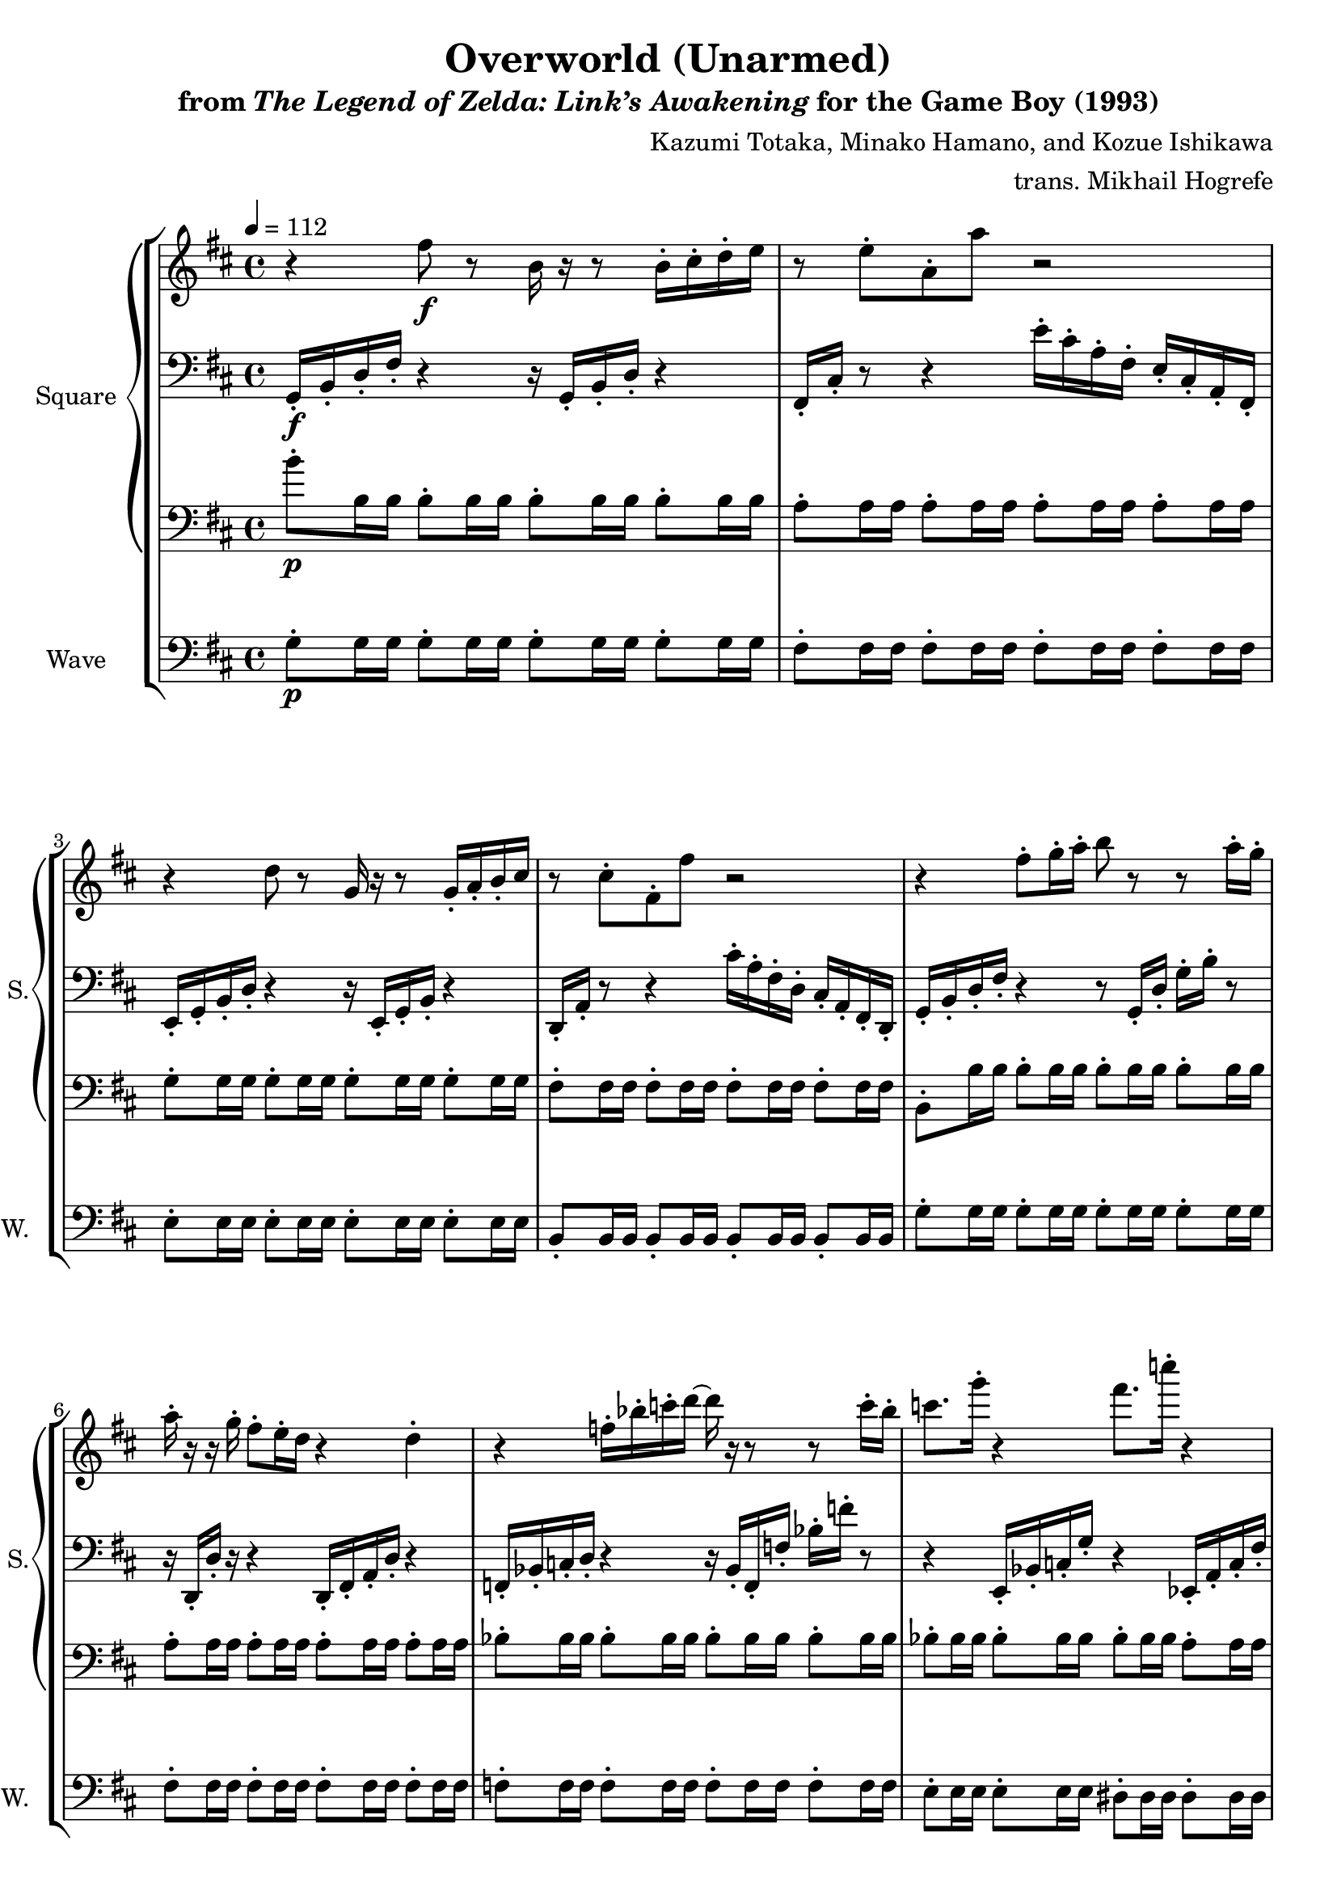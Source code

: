 \version "2.22.0"

smaller = {
    \set fontSize = #-3
    \override Stem #'length-fraction = #0.56
    \override Beam #'thickness = #0.2688
    \override Beam #'length-fraction = #0.56
}

\book {
    \header {
        title = "Overworld (Unarmed)"
        subtitle = \markup { "from" {\italic "The Legend of Zelda: Link’s Awakening"} "for the Game Boy (1993)" }
        composer = "Kazumi Totaka, Minako Hamano, and Kozue Ishikawa"
        arranger = "trans. Mikhail Hogrefe"
    }

    \score {
        {
            \new StaffGroup <<
                \new GrandStaff <<
                    \set GrandStaff.instrumentName = "Square"
                    \set GrandStaff.shortInstrumentName = "S."
                    \new Staff \relative c'' {      
\key d \major
\tempo 4 = 112
                    \repeat volta 2 {
r4 fis8\f r b,16 r r8 b16-. cis-. d-. e |
r8 e-. a,-. a' r2 |
r4 d,8 r g,16 r r8 g16-. a-. b-. cis |
r8 cis-. fis,-. fis' r2 |
r4 fis8-. g16-. a-. b8 r r a16-. g-. |
a16-. r r g-. fis8-. e16-. d r4 d-. |
r4 f16-. bes-. c-. d ~ d r r8 r c16-. bes-. |
c8. g'16-. r4 fis8. c'16-. r4 |
r4 fis,,8 r b,16 r r8 r16 fis''-. b,-. b'-.
a16 cis,,,-. d-. e-. fis8 g16 a ~ a8 r r4 |
r4 d,8 r g,16 r r8 g16-. a-. b-. cis-. |
r4 d8 e16 fis ~ fis8 r16 b,-. d-. fis-. g-. a-. |
b4-. r r b16-. cis-. d-. e-. |
a,8. a'16-. r4 r16 fis'-. d-. a'-. \ottava #1 a'-. r r8 |
bes,8. bes'16-. \ottava #0 f,,,-. bes-. c-. d ~ d r r8 r16 f,-. c'-. bes-. |
c8. g'16-. r4 fis8. c'16-. r4 |
                    }
\once \override Score.RehearsalMark.self-alignment-X = #RIGHT
\mark \markup { \fontsize #-2 "Loop forever" }
                    }

                    \new Staff \relative c {                 
\clef bass
\key d \major
g16-.\f b-. d-. fis-. r4 r16 g,-. b-. d-. r4 |
fis,16-. cis'-. r8 r4 e'16-. cis-. a-. fis-. e-. cis-. a-. fis-. |
e16-. g-. b-. d-. r4 r16 e,-. g-. b-. r4 |
d,16-. a'-. r8 r4 cis'16-. a-. fis-. d-. cis-. a-. fis-. d-. |
g16-. b-. d-. fis-. r4 r8 g,16-. d'-. g-. b-. r8 |
r16 d,,-. d'-. r r4 d,16-. fis-. a-. d-. r4 |
f,16-. bes-. c-. d-. r4 r16 bes-. f-. f'-. bes-. f'-. r8 |
r4 e,,16-. bes'-. c-. g'-. r4 ees,16-. a-. c-. fis-. |
g,16-. b-. d-. fis-. r4 r16 g,-. b-. d-. r4 |
r2 r8 r16 fis-. e-. cis-. fis-. a-. |
e16-. g-. b-. d-. r4 r16 e,,-. g-. b-. r4 |
b16-. cis-. d-. fis-. r4 r2 |
r4 g,16-. b-. d-. fis-. g-. b-. d-. fis-. r4 |
r4 fis,16-. a-. b-. cis-. d-. r r8 r16 fis,-. a-. d-. |
r2 r16 bes,-. f-. f'-. bes-. r r8 |
r4 e,16-. f-. g-. bes-. r4 ees16-. fis-. a-. c-. |
                    }

                    \new Staff \relative c'' {                 
\clef bass
\key d \major
b8-.\p b,16 b b8-. b16 b b8-. b16 b b8-. b16 b |
a8-. a16 a a8-. a16 a a8-. a16 a a8-. a16 a |
g8-. g16 g g8-. g16 g g8-. g16 g g8-. g16 g |
fis8-. fis16 fis fis8-. fis16 fis fis8-. fis16 fis fis8-. fis16 fis |
b,8-. b'16 b b8-. b16 b b8-. b16 b b8-. b16 b |
a8-. a16 a a8-. a16 a a8-. a16 a a8-. a16 a |
bes8-. bes16 bes bes8-. bes16 bes bes8-. bes16 bes bes8-. bes16 bes |
bes8-. bes16 bes bes8-. bes16 bes bes8-. bes16 bes a8-. a16 a |
b'8-. b,16 b b8-. b16 b b8-. b16 b b8-. b16 b |
a8-. a16 a a8-. a16 a a8-. a16 a a8-. a16 a |
g8-. g16 g g8-. g16 g g8-. g16 g g8-. g16 g |
fis8-. fis16 fis fis8-. fis16 fis fis8-. fis16 fis fis8-. fis16 fis |
b,8-. b'16 b b8-. b16 b b8-. b16 b b8-. b16 b |
a8-. a16 a a8-. a16 a a8-. a16 a a8-. a16 a |
bes8-. bes16 bes bes8-. bes16 bes bes8-. bes16 bes bes8-. bes16 bes |
bes8-. bes16 bes bes8-. bes16 bes bes8-. bes16 bes a8-. a16 a |
                    }
                >>

                \new Staff \relative c' {
                    \set Staff.instrumentName = "Wave"
                    \set Staff.shortInstrumentName = "W."
\clef bass
\key d \major
g8-.\p g16 g g8-. g16 g g8-. g16 g g8-. g16 g |
fis8-. fis16 fis fis8-. fis16 fis fis8-. fis16 fis fis8-. fis16 fis |
e8-. e16 e e8-. e16 e e8-. e16 e e8-. e16 e |
b8-. b16 b b8-. b16 b b8-. b16 b b8-. b16 b |
g'8-. g16 g g8-. g16 g g8-. g16 g g8-. g16 g |
fis8-. fis16 fis fis8-. fis16 fis fis8-. fis16 fis fis8-. fis16 fis |
f8-. f16 f f8-. f16 f f8-. f16 f f8-. f16 f |
e8-. e16 e e8-. e16 e dis8-. dis16 dis dis8-. dis16 dis |
g8-. g16 g g8-. g16 g g8-. g16 g g8-. g16 g |
fis8-. fis16 fis fis8-. fis16 fis fis8-. fis16 fis fis8-. fis16 fis |
e8-. e16 e e8-. e16 e e8-. e16 e e8-. e16 e |
b8-. b16 b b8-. b16 b b8-. b16 b b8-. b16 b |
g'8-. g16 g g8-. g16 g g8-. g16 g g8-. g16 g |
fis8-. fis16 fis fis8-. fis16 fis fis8-. fis16 fis fis8-. fis16 fis |
f8-. f16 f f8-. f16 f f8-. f16 f f8-. f16 f |
e8-. e16 e e8-. e16 e dis8-. dis16 dis dis8-. dis16 dis |
                }
            >>
        }
        \layout {
            \context {
                \Staff
                \RemoveEmptyStaves
            }
            \context {
                \DrumStaff
                \RemoveEmptyStaves
            }
        }
    }
}
